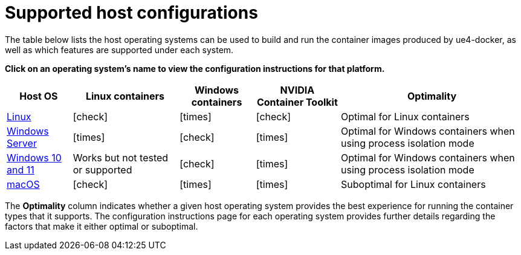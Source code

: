 = Supported host configurations
:icons: font
:idprefix:
:idseparator: -
:source-highlighter: rouge
:toc:

The table below lists the host operating systems can be used to build and run the container images produced by ue4-docker, as well as which features are supported under each system.

**Click on an operating system's name to view the configuration instructions for that platform.**

[%autowidth.stretch]
|===
| Host OS | Linux containers | Windows containers | NVIDIA Container Toolkit | Optimality

| xref:configuring-linux.adoc[Linux]
| icon:check[]
| icon:times[]
| icon:check[]
| Optimal for Linux containers

| xref:configuring-windows-server.adoc[Windows Server]
| icon:times[]
| icon:check[]
| icon:times[]
| Optimal for Windows containers when using process isolation mode

| xref:configuring-windows-10.adoc[Windows 10 and 11]
| Works but not tested or supported
| icon:check[]
| icon:times[]
| Optimal for Windows containers when using process isolation mode

| xref:configuring-macos.adoc[macOS]
| icon:check[]
| icon:times[]
| icon:times[]
| Suboptimal for Linux containers

|===

The *Optimality* column indicates whether a given host operating system provides the best experience for running the container types that it supports.
The configuration instructions page for each operating system provides further details regarding the factors that make it either optimal or suboptimal.
